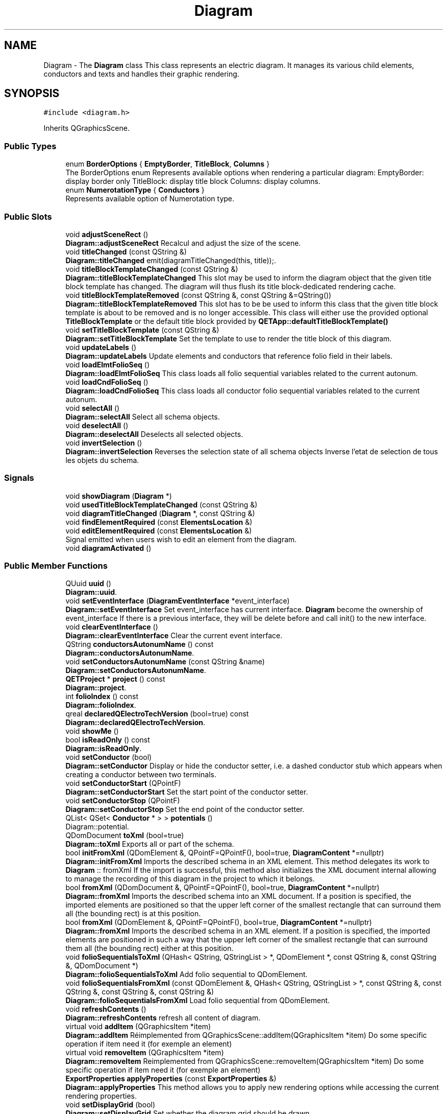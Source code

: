 .TH "Diagram" 3 "Thu Aug 27 2020" "Version 0.8-dev" "QElectroTech" \" -*- nroff -*-
.ad l
.nh
.SH NAME
Diagram \- The \fBDiagram\fP class This class represents an electric diagram\&. It manages its various child elements, conductors and texts and handles their graphic rendering\&.  

.SH SYNOPSIS
.br
.PP
.PP
\fC#include <diagram\&.h>\fP
.PP
Inherits QGraphicsScene\&.
.SS "Public Types"

.in +1c
.ti -1c
.RI "enum \fBBorderOptions\fP { \fBEmptyBorder\fP, \fBTitleBlock\fP, \fBColumns\fP }"
.br
.RI "The BorderOptions enum Represents available options when rendering a particular diagram: EmptyBorder: display border only TitleBlock: display title block Columns: display columns\&. "
.ti -1c
.RI "enum \fBNumerotationType\fP { \fBConductors\fP }"
.br
.RI "Represents available option of Numerotation type\&. "
.in -1c
.SS "Public Slots"

.in +1c
.ti -1c
.RI "void \fBadjustSceneRect\fP ()"
.br
.RI "\fBDiagram::adjustSceneRect\fP Recalcul and adjust the size of the scene\&. "
.ti -1c
.RI "void \fBtitleChanged\fP (const QString &)"
.br
.RI "\fBDiagram::titleChanged\fP emit(diagramTitleChanged(this, title));\&. "
.ti -1c
.RI "void \fBtitleBlockTemplateChanged\fP (const QString &)"
.br
.RI "\fBDiagram::titleBlockTemplateChanged\fP This slot may be used to inform the diagram object that the given title block template has changed\&. The diagram will thus flush its title block-dedicated rendering cache\&. "
.ti -1c
.RI "void \fBtitleBlockTemplateRemoved\fP (const QString &, const QString &=QString())"
.br
.RI "\fBDiagram::titleBlockTemplateRemoved\fP This slot has to be be used to inform this class that the given title block template is about to be removed and is no longer accessible\&. This class will either use the provided optional \fBTitleBlockTemplate\fP or the default title block provided by \fBQETApp::defaultTitleBlockTemplate()\fP "
.ti -1c
.RI "void \fBsetTitleBlockTemplate\fP (const QString &)"
.br
.RI "\fBDiagram::setTitleBlockTemplate\fP Set the template to use to render the title block of this diagram\&. "
.ti -1c
.RI "void \fBupdateLabels\fP ()"
.br
.RI "\fBDiagram::updateLabels\fP Update elements and conductors that reference folio field in their labels\&. "
.ti -1c
.RI "void \fBloadElmtFolioSeq\fP ()"
.br
.RI "\fBDiagram::loadElmtFolioSeq\fP This class loads all folio sequential variables related to the current autonum\&. "
.ti -1c
.RI "void \fBloadCndFolioSeq\fP ()"
.br
.RI "\fBDiagram::loadCndFolioSeq\fP This class loads all conductor folio sequential variables related to the current autonum\&. "
.ti -1c
.RI "void \fBselectAll\fP ()"
.br
.RI "\fBDiagram::selectAll\fP Select all schema objects\&. "
.ti -1c
.RI "void \fBdeselectAll\fP ()"
.br
.RI "\fBDiagram::deselectAll\fP Deselects all selected objects\&. "
.ti -1c
.RI "void \fBinvertSelection\fP ()"
.br
.RI "\fBDiagram::invertSelection\fP Reverses the selection state of all schema objects Inverse l'etat de selection de tous les objets du schema\&. "
.in -1c
.SS "Signals"

.in +1c
.ti -1c
.RI "void \fBshowDiagram\fP (\fBDiagram\fP *)"
.br
.ti -1c
.RI "void \fBusedTitleBlockTemplateChanged\fP (const QString &)"
.br
.ti -1c
.RI "void \fBdiagramTitleChanged\fP (\fBDiagram\fP *, const QString &)"
.br
.ti -1c
.RI "void \fBfindElementRequired\fP (const \fBElementsLocation\fP &)"
.br
.ti -1c
.RI "void \fBeditElementRequired\fP (const \fBElementsLocation\fP &)"
.br
.RI "Signal emitted when users wish to edit an element from the diagram\&. "
.ti -1c
.RI "void \fBdiagramActivated\fP ()"
.br
.in -1c
.SS "Public Member Functions"

.in +1c
.ti -1c
.RI "QUuid \fBuuid\fP ()"
.br
.RI "\fBDiagram::uuid\fP\&. "
.ti -1c
.RI "void \fBsetEventInterface\fP (\fBDiagramEventInterface\fP *event_interface)"
.br
.RI "\fBDiagram::setEventInterface\fP Set event_interface has current interface\&. \fBDiagram\fP become the ownership of event_interface If there is a previous interface, they will be delete before and call init() to the new interface\&. "
.ti -1c
.RI "void \fBclearEventInterface\fP ()"
.br
.RI "\fBDiagram::clearEventInterface\fP Clear the current event interface\&. "
.ti -1c
.RI "QString \fBconductorsAutonumName\fP () const"
.br
.RI "\fBDiagram::conductorsAutonumName\fP\&. "
.ti -1c
.RI "void \fBsetConductorsAutonumName\fP (const QString &name)"
.br
.RI "\fBDiagram::setConductorsAutonumName\fP\&. "
.ti -1c
.RI "\fBQETProject\fP * \fBproject\fP () const"
.br
.RI "\fBDiagram::project\fP\&. "
.ti -1c
.RI "int \fBfolioIndex\fP () const"
.br
.RI "\fBDiagram::folioIndex\fP\&. "
.ti -1c
.RI "qreal \fBdeclaredQElectroTechVersion\fP (bool=true) const"
.br
.RI "\fBDiagram::declaredQElectroTechVersion\fP\&. "
.ti -1c
.RI "void \fBshowMe\fP ()"
.br
.ti -1c
.RI "bool \fBisReadOnly\fP () const"
.br
.RI "\fBDiagram::isReadOnly\fP\&. "
.ti -1c
.RI "void \fBsetConductor\fP (bool)"
.br
.RI "\fBDiagram::setConductor\fP Display or hide the conductor setter, i\&.e\&. a dashed conductor stub which appears when creating a conductor between two terminals\&. "
.ti -1c
.RI "void \fBsetConductorStart\fP (QPointF)"
.br
.RI "\fBDiagram::setConductorStart\fP Set the start point of the conductor setter\&. "
.ti -1c
.RI "void \fBsetConductorStop\fP (QPointF)"
.br
.RI "\fBDiagram::setConductorStop\fP Set the end point of the conductor setter\&. "
.ti -1c
.RI "QList< QSet< \fBConductor\fP * > > \fBpotentials\fP ()"
.br
.RI "Diagram::potential\&. "
.ti -1c
.RI "QDomDocument \fBtoXml\fP (bool=true)"
.br
.RI "\fBDiagram::toXml\fP Exports all or part of the schema\&. "
.ti -1c
.RI "bool \fBinitFromXml\fP (QDomElement &, QPointF=QPointF(), bool=true, \fBDiagramContent\fP *=nullptr)"
.br
.RI "\fBDiagram::initFromXml\fP Imports the described schema in an XML element\&. This method delegates its work to \fBDiagram\fP :: fromXml If the import is successful, this method also initializes the XML document internal allowing to manage the recording of this diagram in the project to which it belongs\&. "
.ti -1c
.RI "bool \fBfromXml\fP (QDomDocument &, QPointF=QPointF(), bool=true, \fBDiagramContent\fP *=nullptr)"
.br
.RI "\fBDiagram::fromXml\fP Imports the described schema into an XML document\&. If a position is specified, the imported elements are positioned so that the upper left corner of the smallest rectangle that can surround them all (the bounding rect) is at this position\&. "
.ti -1c
.RI "bool \fBfromXml\fP (QDomElement &, QPointF=QPointF(), bool=true, \fBDiagramContent\fP *=nullptr)"
.br
.RI "\fBDiagram::fromXml\fP Imports the described schema in an XML element\&. If a position is specified, the imported elements are positioned in such a way that the upper left corner of the smallest rectangle that can surround them all (the bounding rect) either at this position\&. "
.ti -1c
.RI "void \fBfolioSequentialsToXml\fP (QHash< QString, QStringList > *, QDomElement *, const QString &, const QString &, QDomDocument *)"
.br
.RI "\fBDiagram::folioSequentialsToXml\fP Add folio sequential to QDomElement\&. "
.ti -1c
.RI "void \fBfolioSequentialsFromXml\fP (const QDomElement &, QHash< QString, QStringList > *, const QString &, const QString &, const QString &, const QString &)"
.br
.RI "\fBDiagram::folioSequentialsFromXml\fP Load folio sequential from QDomElement\&. "
.ti -1c
.RI "void \fBrefreshContents\fP ()"
.br
.RI "\fBDiagram::refreshContents\fP refresh all content of diagram\&. "
.ti -1c
.RI "virtual void \fBaddItem\fP (QGraphicsItem *item)"
.br
.RI "\fBDiagram::addItem\fP Réimplemented from QGraphicsScene::addItem(QGraphicsItem *item) Do some specific operation if item need it (for exemple an element) "
.ti -1c
.RI "virtual void \fBremoveItem\fP (QGraphicsItem *item)"
.br
.RI "\fBDiagram::removeItem\fP Reimplemented from QGraphicsScene::removeItem(QGraphicsItem *item) Do some specific operation if item need it (for exemple an element) "
.ti -1c
.RI "\fBExportProperties\fP \fBapplyProperties\fP (const \fBExportProperties\fP &)"
.br
.RI "\fBDiagram::applyProperties\fP This method allows you to apply new rendering options while accessing the current rendering properties\&. "
.ti -1c
.RI "void \fBsetDisplayGrid\fP (bool)"
.br
.RI "\fBDiagram::setDisplayGrid\fP Set whether the diagram grid should be drawn\&. "
.ti -1c
.RI "bool \fBdisplayGrid\fP ()"
.br
.RI "\fBDiagram::displayGrid\fP\&. "
.ti -1c
.RI "void \fBsetUseBorder\fP (bool)"
.br
.RI "\fBDiagram::setUseBorder\fP Set whether the diagram border (including rows/colums headers and the title block) should be rendered along with the diagram\&. When set to false, the size of the smallest rectangle containing all items is considered as the diagram size\&. "
.ti -1c
.RI "bool \fBuseBorder\fP ()"
.br
.RI "\fBDiagram::useBorder\fP\&. "
.ti -1c
.RI "void \fBsetBorderOptions\fP (\fBBorderOptions\fP)"
.br
.RI "\fBDiagram::setBorderOptions\fP Set the rendering options for the diagram border (including rows/colums headers and the title block) "
.ti -1c
.RI "\fBBorderOptions\fP \fBborderOptions\fP ()"
.br
.RI "\fBDiagram::borderOptions\fP\&. "
.ti -1c
.RI "\fBDiagramPosition\fP \fBconvertPosition\fP (const QPointF &)"
.br
.RI "\fBDiagram::convertPosition\fP\&. "
.ti -1c
.RI "bool \fBdrawTerminals\fP () const"
.br
.RI "\fBDiagram::drawTerminals\fP\&. "
.ti -1c
.RI "void \fBsetDrawTerminals\fP (bool)"
.br
.RI "\fBDiagram::setDrawTerminals\fP Defines whether or not to display the terminals\&. "
.ti -1c
.RI "bool \fBdrawColoredConductors\fP () const"
.br
.RI "\fBDiagram::drawColoredConductors\fP\&. "
.ti -1c
.RI "void \fBsetDrawColoredConductors\fP (bool)"
.br
.RI "\fBDiagram::setDrawColoredConductors\fP Defines whether or not to respect the colors of the conductors\&. If not, the conductors are all drawn in black\&. "
.ti -1c
.RI "QString \fBtitle\fP () const"
.br
.RI "\fBDiagram::title\fP\&. "
.ti -1c
.RI "bool \fBtoPaintDevice\fP (QPaintDevice &, int=\-1, int=\-1, Qt::AspectRatioMode=Qt::KeepAspectRatio)"
.br
.ti -1c
.RI "QSize \fBimageSize\fP () const"
.br
.RI "\fBDiagram::imageSize\fP Allows you to know the dimensions that the image generated by the toImage() method will have\&. "
.ti -1c
.RI "bool \fBisEmpty\fP () const"
.br
.RI "\fBDiagram::isEmpty\fP An empty schema contains no element, conductor, or text field\&. "
.ti -1c
.RI "QList< \fBElement\fP * > \fBelements\fP () const"
.br
.RI "\fBDiagram::elements\fP\&. "
.ti -1c
.RI "QList< \fBConductor\fP * > \fBconductors\fP () const"
.br
.RI "\fBDiagram::conductors\fP\&. "
.ti -1c
.RI "QSet< \fBConductor\fP * > \fBselectedConductors\fP () const"
.br
.RI "\fBDiagram::selectedConductors\fP\&. "
.ti -1c
.RI "\fBDiagramContent\fP \fBcontent\fP () const"
.br
.RI "\fBDiagram::content\fP\&. "
.ti -1c
.RI "bool \fBcanRotateSelection\fP () const"
.br
.RI "\fBDiagram::canRotateSelection\fP\&. "
.ti -1c
.RI "\fBElementsMover\fP & \fBelementsMover\fP ()"
.br
.RI "\fBDiagram::elementsMover\fP\&. "
.ti -1c
.RI "\fBElementTextsMover\fP & \fBelementTextsMover\fP ()"
.br
.RI "\fBDiagram::elementTextsMover\fP\&. "
.ti -1c
.RI "bool \fBusesElement\fP (const \fBElementsLocation\fP &)"
.br
.RI "\fBDiagram::usesElement\fP Used to find out if an element is used on a schema\&. "
.ti -1c
.RI "bool \fBusesTitleBlockTemplate\fP (const QString &)"
.br
.RI "\fBDiagram::usesTitleBlockTemplate\fP\&. "
.ti -1c
.RI "QUndoStack & \fBundoStack\fP ()"
.br
.RI "\fBDiagram::undoStack\fP\&. "
.ti -1c
.RI "\fBQGIManager\fP & \fBqgiManager\fP ()"
.br
.RI "\fBDiagram::qgiManager\fP\&. "
.ti -1c
.RI "void \fBfreezeElements\fP (bool freeze)"
.br
.RI "\fBDiagram::freezeElements\fP Freeze every existent element label\&. "
.ti -1c
.RI "void \fBunfreezeElements\fP ()"
.br
.RI "\fBDiagram::unfreezeElements\fP Unfreeze every existent element label\&. "
.ti -1c
.RI "void \fBsetFreezeNewElements\fP (bool)"
.br
.RI "\fBDiagram::freezeNewElements\fP Set new element label to be frozen\&. "
.ti -1c
.RI "bool \fBfreezeNewElements\fP ()"
.br
.RI "\fBDiagram::freezeNewElements\fP\&. "
.ti -1c
.RI "void \fBfreezeConductors\fP (bool freeze)"
.br
.RI "\fBDiagram::freezeConductors\fP Freeze every existent conductor label\&. "
.ti -1c
.RI "void \fBsetFreezeNewConductors\fP (bool)"
.br
.RI "Diagram::setfreezeNewConductors Set new conductor label to be frozen\&. "
.ti -1c
.RI "bool \fBfreezeNewConductors\fP ()"
.br
.RI "\fBDiagram::freezeNewConductors\fP\&. "
.ti -1c
.RI "void \fBinsertFolioSeqHash\fP (QHash< QString, QStringList > *hash, const QString &\fBtitle\fP, const QString &seq, \fBNumerotationContext\fP *nc)"
.br
.RI "\fBDiagram::insertFolioSeqHash\fP This class inserts a stringlist containing all sequential variables related to an autonum in a QHash\&. "
.ti -1c
.RI "void \fBloadFolioSeqHash\fP (QHash< QString, QStringList > *hash, const QString &\fBtitle\fP, const QString &seq, \fBNumerotationContext\fP *nc)"
.br
.RI "\fBDiagram::loadFolioSeqHash\fP This class loads all folio sequential variables related to the current autonum\&. "
.ti -1c
.RI "void \fBchangeZValue\fP (\fBQET::DepthOption\fP option)"
.br
.RI "\fBDiagram::changeZValue\fP Change the Z value of the current selected item, according to option\&. "
.in -1c
.SS "Static Public Member Functions"

.in +1c
.ti -1c
.RI "static bool \fBclipboardMayContainDiagram\fP ()"
.br
.RI "\fBDiagram::clipboardMayContainDiagram\fP\&. "
.ti -1c
.RI "static QPointF \fBsnapToGrid\fP (const QPointF &p)"
.br
.RI "\fBDiagram::snapToGrid\fP Return a nearest snap point of p\&. "
.in -1c
.SS "Public Attributes"

.in +1c
.ti -1c
.RI "\fBConductorProperties\fP \fBdefaultConductorProperties\fP"
.br
.RI "Default properties for new conductors\&. "
.ti -1c
.RI "\fBBorderTitleBlock\fP \fBborder_and_titleblock\fP"
.br
.RI "\fBDiagram\fP dimensions and title block\&. "
.ti -1c
.RI "QHash< QString, QStringList > \fBm_elmt_unitfolio_max\fP"
.br
.RI "Hash containing max values for folio sequential autonums in this diagram\&. "
.ti -1c
.RI "QHash< QString, QStringList > \fBm_elmt_tenfolio_max\fP"
.br
.ti -1c
.RI "QHash< QString, QStringList > \fBm_elmt_hundredfolio_max\fP"
.br
.ti -1c
.RI "QHash< QString, QStringList > \fBm_cnd_unitfolio_max\fP"
.br
.RI "Hash containing max values for folio sequential autonums in this diagram\&. "
.ti -1c
.RI "QHash< QString, QStringList > \fBm_cnd_tenfolio_max\fP"
.br
.ti -1c
.RI "QHash< QString, QStringList > \fBm_cnd_hundredfolio_max\fP"
.br
.in -1c
.SS "Static Public Attributes"

.in +1c
.ti -1c
.RI "static int \fBxGrid\fP = 10"
.br
.RI "abscissa grid step size "
.ti -1c
.RI "static int \fByGrid\fP = 10"
.br
.RI "ordinate grid step size "
.ti -1c
.RI "static int \fBxKeyGrid\fP = 10"
.br
.RI "Key grid x step size\&. "
.ti -1c
.RI "static int \fByKeyGrid\fP = 10"
.br
.RI "Key grid y step size\&. "
.ti -1c
.RI "static int \fBxKeyGridFine\fP = 1"
.br
.RI "Key grid fine x step size\&. "
.ti -1c
.RI "static int \fByKeyGridFine\fP = 1"
.br
.RI "Key grid fine y step size\&. "
.ti -1c
.RI "static const qreal \fBmargin\fP = 5\&.0"
.br
.RI "margin around the diagram "
.ti -1c
.RI "static QColor \fBbackground_color\fP = Qt::white"
.br
.RI "background color of diagram "
.in -1c
.SS "Protected Member Functions"

.in +1c
.ti -1c
.RI "void \fBdrawBackground\fP (QPainter *, const QRectF &) override"
.br
.RI "\fBDiagram::drawBackground\fP Draw the background of the diagram, ie the grid\&. "
.ti -1c
.RI "void \fBmouseDoubleClickEvent\fP (QGraphicsSceneMouseEvent *event) override"
.br
.RI "\fBDiagram::mouseDoubleClickEvent\fP This event is managed by diagram event interface if any\&. "
.ti -1c
.RI "void \fBmousePressEvent\fP (QGraphicsSceneMouseEvent *event) override"
.br
.RI "\fBDiagram::mousePressEvent\fP This event is managed by diagram event interface if any\&. "
.ti -1c
.RI "void \fBmouseMoveEvent\fP (QGraphicsSceneMouseEvent *event) override"
.br
.RI "\fBDiagram::mouseMoveEvent\fP This event is managed by diagram event interface if any\&. "
.ti -1c
.RI "void \fBmouseReleaseEvent\fP (QGraphicsSceneMouseEvent *event) override"
.br
.RI "\fBDiagram::mouseReleaseEvent\fP This event is managed by diagram event interface if any\&. "
.ti -1c
.RI "void \fBwheelEvent\fP (QGraphicsSceneWheelEvent *event) override"
.br
.RI "\fBDiagram::wheelEvent\fP This event is managed by diagram event interface if any\&. "
.ti -1c
.RI "void \fBkeyPressEvent\fP (QKeyEvent *event) override"
.br
.RI "\fBDiagram::keyPressEvent\fP This event is managed by diagram event interface if any\&. Else move selected elements\&. "
.ti -1c
.RI "void \fBkeyReleaseEvent\fP (QKeyEvent *) override"
.br
.RI "\fBDiagram::keyReleaseEvent\fP This event is managed by diagram event interface if any\&. Else move selected element\&. "
.in -1c
.SS "Private Member Functions"

.in +1c
.ti -1c
.RI "\fBDiagram\fP (\fBQETProject\fP *\fBproject\fP)"
.br
.RI "\fBDiagram::Diagram\fP Constructor\&. "
.ti -1c
.RI "\fB~Diagram\fP () override"
.br
.RI "\fBDiagram::~Diagram\fP Destructor\&. "
.ti -1c
.RI "\fBDiagram\fP (const \fBDiagram\fP &diagram)"
.br
.in -1c
.SS "Private Attributes"

.in +1c
.ti -1c
.RI "friend \fBDiagramFolioList\fP"
.br
.ti -1c
.RI "friend \fBQETProject\fP"
.br
.ti -1c
.RI "QGraphicsLineItem * \fBconductor_setter_\fP"
.br
.ti -1c
.RI "\fBElementsMover\fP \fBm_elements_mover\fP"
.br
.ti -1c
.RI "\fBElementTextsMover\fP \fBm_element_texts_mover\fP"
.br
.ti -1c
.RI "\fBQGIManager\fP * \fBqgi_manager_\fP"
.br
.ti -1c
.RI "\fBQETProject\fP * \fBm_project\fP"
.br
.ti -1c
.RI "QDomDocument \fBxml_document_\fP"
.br
.ti -1c
.RI "qreal \fBdiagram_qet_version_\fP"
.br
.ti -1c
.RI "bool \fBdraw_grid_\fP"
.br
.ti -1c
.RI "bool \fBuse_border_\fP"
.br
.ti -1c
.RI "bool \fBdraw_terminals_\fP"
.br
.ti -1c
.RI "bool \fBdraw_colored_conductors_\fP"
.br
.ti -1c
.RI "QString \fBm_conductors_autonum_name\fP"
.br
.ti -1c
.RI "\fBDiagramEventInterface\fP * \fBm_event_interface\fP"
.br
.ti -1c
.RI "bool \fBm_freeze_new_elements\fP"
.br
.ti -1c
.RI "bool \fBm_freeze_new_conductors_\fP"
.br
.ti -1c
.RI "QUuid \fBm_uuid\fP = QUuid::createUuid()"
.br
.in -1c
.SH "Detailed Description"
.PP 
The \fBDiagram\fP class This class represents an electric diagram\&. It manages its various child elements, conductors and texts and handles their graphic rendering\&. 
.SH "Member Enumeration Documentation"
.PP 
.SS "enum \fBDiagram::BorderOptions\fP"

.PP
The BorderOptions enum Represents available options when rendering a particular diagram: EmptyBorder: display border only TitleBlock: display title block Columns: display columns\&. 
.PP
\fBEnumerator\fP
.in +1c
.TP
\fB\fIEmptyBorder \fP\fP
.TP
\fB\fITitleBlock \fP\fP
.TP
\fB\fIColumns \fP\fP
.SS "enum \fBDiagram::NumerotationType\fP"

.PP
Represents available option of Numerotation type\&. 
.PP
\fBEnumerator\fP
.in +1c
.TP
\fB\fIConductors \fP\fP
.SH "Constructor & Destructor Documentation"
.PP 
.SS "Diagram::Diagram (\fBQETProject\fP * project)\fC [private]\fP"

.PP
\fBDiagram::Diagram\fP Constructor\&. 
.PP
\fBParameters\fP
.RS 4
\fIproject\fP : The project of this diagram and also parent QObject 
.RE
.PP

.SS "Diagram::~Diagram ()\fC [override]\fP, \fC [private]\fP"

.PP
\fBDiagram::~Diagram\fP Destructor\&. 
.SS "Diagram::Diagram (const \fBDiagram\fP & diagram)\fC [private]\fP"

.SH "Member Function Documentation"
.PP 
.SS "void Diagram::addItem (QGraphicsItem * item)\fC [virtual]\fP"

.PP
\fBDiagram::addItem\fP Réimplemented from QGraphicsScene::addItem(QGraphicsItem *item) Do some specific operation if item need it (for exemple an element) 
.PP
\fBParameters\fP
.RS 4
\fIitem\fP 
.RE
.PP

.SS "void Diagram::adjustSceneRect ()\fC [slot]\fP"

.PP
\fBDiagram::adjustSceneRect\fP Recalcul and adjust the size of the scene\&. 
.SS "\fBExportProperties\fP Diagram::applyProperties (const \fBExportProperties\fP & new_properties)"

.PP
\fBDiagram::applyProperties\fP This method allows you to apply new rendering options while accessing the current rendering properties\&. 
.PP
\fBParameters\fP
.RS 4
\fInew_properties\fP : New rendering options to apply 
.RE
.PP
\fBReturns\fP
.RS 4
rendering options before applying new_properties 
.RE
.PP

.SS "\fBDiagram::BorderOptions\fP Diagram::borderOptions ()\fC [inline]\fP"

.PP
\fBDiagram::borderOptions\fP\&. 
.PP
\fBReturns\fP
.RS 4
The rendering optios for the diagram border 
.RE
.PP
\fBSee also\fP
.RS 4
\fBsetBorderOptions\fP 
.RE
.PP

.SS "bool Diagram::canRotateSelection () const"

.PP
\fBDiagram::canRotateSelection\fP\&. 
.PP
\fBReturns\fP
.RS 4
True if a least one of selected items can be rotated 
.RE
.PP

.SS "void Diagram::changeZValue (\fBQET::DepthOption\fP option)"

.PP
\fBDiagram::changeZValue\fP Change the Z value of the current selected item, according to option\&. 
.PP
\fBParameters\fP
.RS 4
\fIoption\fP 
.RE
.PP

.SS "void Diagram::clearEventInterface ()"

.PP
\fBDiagram::clearEventInterface\fP Clear the current event interface\&. 
.SS "bool Diagram::clipboardMayContainDiagram ()\fC [static]\fP"

.PP
\fBDiagram::clipboardMayContainDiagram\fP\&. 
.PP
\fBReturns\fP
.RS 4
true if the clipboard appears to contain a schema 
.RE
.PP

.SS "QList< \fBConductor\fP * > Diagram::conductors () const"

.PP
\fBDiagram::conductors\fP\&. 
.PP
\fBReturns\fP
.RS 4
the list containing all conductors 
.RE
.PP

.SS "QString Diagram::conductorsAutonumName () const"

.PP
\fBDiagram::conductorsAutonumName\fP\&. 
.PP
\fBReturns\fP
.RS 4
the name of autonum to use\&. 
.RE
.PP

.SS "\fBDiagramContent\fP Diagram::content () const"

.PP
\fBDiagram::content\fP\&. 
.PP
\fBReturns\fP
.RS 4
The content of the diagram\&. The conductors are all seated in conductorsToMove\&. 
.RE
.PP

.SS "\fBDiagramPosition\fP Diagram::convertPosition (const QPointF & pos)"

.PP
\fBDiagram::convertPosition\fP\&. 
.PP
\fBParameters\fP
.RS 4
\fIpos\fP : Cartesian position (ex: 10\&.3, 45\&.2) to transform into position in the grid (ex: B2) 
.RE
.PP
\fBReturns\fP
.RS 4
a position in the grid corresponding to pos 
.RE
.PP

.SS "qreal Diagram::declaredQElectroTechVersion (bool fallback_to_project = \fCtrue\fP) const"

.PP
\fBDiagram::declaredQElectroTechVersion\fP\&. 
.PP
\fBParameters\fP
.RS 4
\fIfallback_to_project\fP : When a diagram does not have a declared version, this method will use the one declared by its parent project only if fallback_to_project is true\&. 
.RE
.PP
\fBReturns\fP
.RS 4
the declared QElectroTech version of this diagram 
.RE
.PP

.SS "void Diagram::deselectAll ()\fC [slot]\fP"

.PP
\fBDiagram::deselectAll\fP Deselects all selected objects\&. 
.SS "void Diagram::diagramActivated ()\fC [signal]\fP"

.SS "void Diagram::diagramTitleChanged (\fBDiagram\fP *, const QString &)\fC [signal]\fP"

.SS "bool Diagram::displayGrid ()\fC [inline]\fP"

.PP
\fBDiagram::displayGrid\fP\&. 
.PP
\fBReturns\fP
.RS 4
draw_grid_ true if the grid is drawn, false otherwise\&. 
.RE
.PP

.SS "void Diagram::drawBackground (QPainter * p, const QRectF & r)\fC [override]\fP, \fC [protected]\fP"

.PP
\fBDiagram::drawBackground\fP Draw the background of the diagram, ie the grid\&. 
.PP
\fBParameters\fP
.RS 4
\fIp\fP : The QPainter to use for drawing 
.br
\fIr\fP : The rectangle of the area to be drawn 
.RE
.PP

.SS "bool Diagram::drawColoredConductors () const\fC [inline]\fP"

.PP
\fBDiagram::drawColoredConductors\fP\&. 
.PP
\fBReturns\fP
.RS 4
true if conductors colors are rendered, false otherwise\&. 
.RE
.PP

.SS "bool Diagram::drawTerminals () const\fC [inline]\fP"

.PP
\fBDiagram::drawTerminals\fP\&. 
.PP
\fBReturns\fP
.RS 4
true if terminals are rendered, false otherwise 
.RE
.PP

.SS "void Diagram::editElementRequired (const \fBElementsLocation\fP &)\fC [signal]\fP"

.PP
Signal emitted when users wish to edit an element from the diagram\&. 
.SS "QList< \fBElement\fP * > Diagram::elements () const"

.PP
\fBDiagram::elements\fP\&. 
.PP
\fBReturns\fP
.RS 4
the list containing all elements 
.RE
.PP

.SS "\fBElementsMover\fP & Diagram::elementsMover ()"

.PP
\fBDiagram::elementsMover\fP\&. 
.PP
\fBReturns\fP
.RS 4

.RE
.PP

.SS "\fBElementTextsMover\fP & Diagram::elementTextsMover ()"

.PP
\fBDiagram::elementTextsMover\fP\&. 
.PP
\fBReturns\fP
.RS 4

.RE
.PP

.SS "void Diagram::findElementRequired (const \fBElementsLocation\fP &)\fC [signal]\fP"
Signal emitted when users wish to locate an element from the diagram within elements collection 
.SS "int Diagram::folioIndex () const"

.PP
\fBDiagram::folioIndex\fP\&. 
.PP
\fBReturns\fP
.RS 4
the folio number of this diagram within its parent project, or -1 if it is has no parent project 
.RE
.PP

.SS "void Diagram::folioSequentialsFromXml (const QDomElement & root, QHash< QString, QStringList > * hash, const QString & folioSeq, const QString & seq, const QString & type, const QString & autonumFolioSeqType)"

.PP
\fBDiagram::folioSequentialsFromXml\fP Load folio sequential from QDomElement\&. 
.PP
\fBParameters\fP
.RS 4
\fIroot\fP containing all folio sequentials 
.br
\fIhash\fP : to be loaded with content 
.br
\fIfolioSeq\fP type 
.br
\fIseq\fP type 
.br
\fItype\fP of sequential 
.br
\fIautonumFolioSeqType\fP 
.RE
.PP

.SS "void Diagram::folioSequentialsToXml (QHash< QString, QStringList > * hash, QDomElement * domElement, const QString & seq_type, const QString & type, QDomDocument * doc)"

.PP
\fBDiagram::folioSequentialsToXml\fP Add folio sequential to QDomElement\&. 
.PP
\fBParameters\fP
.RS 4
\fIhash\fP to retrieve content with content 
.br
\fIdomElement\fP to add attributes 
.br
\fIseq_type\fP type 
.br
\fItype\fP 
.br
\fIdoc\fP 
.RE
.PP

.SS "void Diagram::freezeConductors (bool freeze)"

.PP
\fBDiagram::freezeConductors\fP Freeze every existent conductor label\&. 
.SS "void Diagram::freezeElements (bool freeze)"

.PP
\fBDiagram::freezeElements\fP Freeze every existent element label\&. 
.SS "bool Diagram::freezeNewConductors ()"

.PP
\fBDiagram::freezeNewConductors\fP\&. 
.PP
\fBReturns\fP
.RS 4
current freeze new conductor status \&. 
.RE
.PP

.SS "bool Diagram::freezeNewElements ()"

.PP
\fBDiagram::freezeNewElements\fP\&. 
.PP
\fBReturns\fP
.RS 4
current freeze new element status \&. 
.RE
.PP

.SS "bool Diagram::fromXml (QDomDocument & document, QPointF position = \fCQPointF()\fP, bool consider_informations = \fCtrue\fP, \fBDiagramContent\fP * content_ptr = \fCnullptr\fP)"

.PP
\fBDiagram::fromXml\fP Imports the described schema into an XML document\&. If a position is specified, the imported elements are positioned so that the upper left corner of the smallest rectangle that can surround them all (the bounding rect) is at this position\&. 
.PP
\fBParameters\fP
.RS 4
\fIdocument\fP : The XML document to analyze 
.br
\fIposition\fP : The position of the diagram matters 
.br
\fIconsider_informations\fP : If true, additional information (author, title, \&.\&.\&.) will be taken into account 
.br
\fIcontent_ptr\fP : if this pointer to a \fBDiagramContent\fP is different from 0, it will be filled with the content added to the schema by the fromXml 
.RE
.PP
\fBReturns\fP
.RS 4
true if the import was successful, false otherwise 
.RE
.PP

.SS "bool Diagram::fromXml (QDomElement & document, QPointF position = \fCQPointF()\fP, bool consider_informations = \fCtrue\fP, \fBDiagramContent\fP * content_ptr = \fCnullptr\fP)"

.PP
\fBDiagram::fromXml\fP Imports the described schema in an XML element\&. If a position is specified, the imported elements are positioned in such a way that the upper left corner of the smallest rectangle that can surround them all (the bounding rect) either at this position\&. 
.PP
\fBParameters\fP
.RS 4
\fIdocument\fP : The XML document to analyze 
.br
\fIposition\fP : The position of the diagram matters 
.br
\fIconsider_informations\fP : If true, additional information (author, title, \&.\&.\&.) will be taken into account 
.br
\fIcontent_ptr\fP : if this pointer to a \fBDiagramContent\fP is different from 0, it will be filled with the content added to the schema by the fromXml 
.RE
.PP
\fBReturns\fP
.RS 4
true if the import was successful, false otherwise 
.RE
.PP

.SS "QSize Diagram::imageSize () const"

.PP
\fBDiagram::imageSize\fP Allows you to know the dimensions that the image generated by the toImage() method will have\&. 
.PP
\fBReturns\fP
.RS 4
The size of the image generated by toImage() 
.RE
.PP

.SS "bool Diagram::initFromXml (QDomElement & document, QPointF position = \fCQPointF()\fP, bool consider_informations = \fCtrue\fP, \fBDiagramContent\fP * content_ptr = \fCnullptr\fP)"

.PP
\fBDiagram::initFromXml\fP Imports the described schema in an XML element\&. This method delegates its work to \fBDiagram\fP :: fromXml If the import is successful, this method also initializes the XML document internal allowing to manage the recording of this diagram in the project to which it belongs\&. 
.PP
\fBSee also\fP
.RS 4
\fBDiagram::fromXml\fP 
.RE
.PP
\fBParameters\fP
.RS 4
\fIdocument\fP : The XML document to analyze 
.br
\fIposition\fP : The position of the diagram matters 
.br
\fIconsider_informations\fP : If true, additional information (author, title, \&.\&.\&.) will be taken into account 
.br
\fIcontent_ptr\fP : if this pointer to a \fBDiagramContent\fP is different from 0, it will be filled with the content added to the schema by the fromXml 
.RE
.PP
\fBReturns\fP
.RS 4
true if the import was successful, false otherwise 
.RE
.PP

.SS "void Diagram::insertFolioSeqHash (QHash< QString, QStringList > * hash, const QString & title, const QString & type, \fBNumerotationContext\fP * nc)"

.PP
\fBDiagram::insertFolioSeqHash\fP This class inserts a stringlist containing all sequential variables related to an autonum in a QHash\&. 
.PP
\fBParameters\fP
.RS 4
\fIhash\fP : to be accessed 
.br
\fItitle\fP : autonum title 
.br
\fItype\fP : to be treated 
.br
\fInc\fP : Context to be manipulated 
.RE
.PP

.SS "void Diagram::invertSelection ()\fC [slot]\fP"

.PP
\fBDiagram::invertSelection\fP Reverses the selection state of all schema objects Inverse l'etat de selection de tous les objets du schema\&. 
.SS "bool Diagram::isEmpty () const"

.PP
\fBDiagram::isEmpty\fP An empty schema contains no element, conductor, or text field\&. 
.PP
\fBReturns\fP
.RS 4
true if the schema is considered empty, false otherwise\&. 
.RE
.PP

.SS "bool Diagram::isReadOnly () const"

.PP
\fBDiagram::isReadOnly\fP\&. 
.PP
\fBReturns\fP
.RS 4
true if this diagram is read only\&. This method is same has call \fBDiagram::project()\fP -> \fBisReadOnly()\fP 
.RE
.PP

.SS "void Diagram::keyPressEvent (QKeyEvent * event)\fC [override]\fP, \fC [protected]\fP"

.PP
\fBDiagram::keyPressEvent\fP This event is managed by diagram event interface if any\&. Else move selected elements\&. 
.PP
\fBParameters\fP
.RS 4
\fIevent\fP 
.RE
.PP

.SS "void Diagram::keyReleaseEvent (QKeyEvent * e)\fC [override]\fP, \fC [protected]\fP"

.PP
\fBDiagram::keyReleaseEvent\fP This event is managed by diagram event interface if any\&. Else move selected element\&. 
.PP
\fBParameters\fP
.RS 4
\fIe\fP 
.RE
.PP

.SS "void Diagram::loadCndFolioSeq ()\fC [slot]\fP"

.PP
\fBDiagram::loadCndFolioSeq\fP This class loads all conductor folio sequential variables related to the current autonum\&. 
.SS "void Diagram::loadElmtFolioSeq ()\fC [slot]\fP"

.PP
\fBDiagram::loadElmtFolioSeq\fP This class loads all folio sequential variables related to the current autonum\&. 
.SS "void Diagram::loadFolioSeqHash (QHash< QString, QStringList > * hash, const QString & title, const QString & type, \fBNumerotationContext\fP * nc)"

.PP
\fBDiagram::loadFolioSeqHash\fP This class loads all folio sequential variables related to the current autonum\&. 
.PP
\fBParameters\fP
.RS 4
\fIhash\fP : to be accessed 
.br
\fItitle\fP : autonum title 
.br
\fItype\fP : to be treated 
.br
\fInc\fP : Context to be manipulated 
.RE
.PP

.SS "void Diagram::mouseDoubleClickEvent (QGraphicsSceneMouseEvent * event)\fC [override]\fP, \fC [protected]\fP"

.PP
\fBDiagram::mouseDoubleClickEvent\fP This event is managed by diagram event interface if any\&. 
.PP
\fBParameters\fP
.RS 4
\fIevent\fP : 
.RE
.PP

.SS "void Diagram::mouseMoveEvent (QGraphicsSceneMouseEvent * event)\fC [override]\fP, \fC [protected]\fP"

.PP
\fBDiagram::mouseMoveEvent\fP This event is managed by diagram event interface if any\&. 
.PP
\fBParameters\fP
.RS 4
\fIevent\fP 
.RE
.PP

.SS "void Diagram::mousePressEvent (QGraphicsSceneMouseEvent * event)\fC [override]\fP, \fC [protected]\fP"

.PP
\fBDiagram::mousePressEvent\fP This event is managed by diagram event interface if any\&. 
.PP
\fBParameters\fP
.RS 4
\fIevent\fP 
.RE
.PP

.SS "void Diagram::mouseReleaseEvent (QGraphicsSceneMouseEvent * event)\fC [override]\fP, \fC [protected]\fP"

.PP
\fBDiagram::mouseReleaseEvent\fP This event is managed by diagram event interface if any\&. 
.PP
\fBParameters\fP
.RS 4
\fIevent\fP 
.RE
.PP

.SS "QList< QSet< \fBConductor\fP * > > Diagram::potentials ()"

.PP
Diagram::potential\&. 
.PP
\fBReturns\fP
.RS 4
all potential in the diagram each potential are in the QList and each conductors of one potential are in the QSet 
.RE
.PP

.SS "\fBQETProject\fP * Diagram::project () const"

.PP
\fBDiagram::project\fP\&. 
.PP
\fBReturns\fP
.RS 4
the project to which this schema belongs or 0 if it is an independent schema\&. 
.RE
.PP

.SS "\fBQGIManager\fP & Diagram::qgiManager ()\fC [inline]\fP"

.PP
\fBDiagram::qgiManager\fP\&. 
.PP
\fBReturns\fP
.RS 4
the diagram graphics item manager 
.RE
.PP

.SS "void Diagram::refreshContents ()"

.PP
\fBDiagram::refreshContents\fP refresh all content of diagram\&. 
.IP "\(bu" 2
refresh conductor text\&.
.IP "\(bu" 2
linking the elements waiting to be linked
.IP "\(bu" 2
Refresh the connection of the dynamic element text item (use for text with source of text label) 
.PP

.SS "void Diagram::removeItem (QGraphicsItem * item)\fC [virtual]\fP"

.PP
\fBDiagram::removeItem\fP Reimplemented from QGraphicsScene::removeItem(QGraphicsItem *item) Do some specific operation if item need it (for exemple an element) 
.PP
\fBParameters\fP
.RS 4
\fIitem\fP 
.RE
.PP

.SS "void Diagram::selectAll ()\fC [slot]\fP"

.PP
\fBDiagram::selectAll\fP Select all schema objects\&. 
.SS "QSet< \fBConductor\fP * > Diagram::selectedConductors () const"

.PP
\fBDiagram::selectedConductors\fP\&. 
.PP
\fBReturns\fP
.RS 4
the list of conductors selected on the diagram 
.RE
.PP

.SS "void Diagram::setBorderOptions (\fBDiagram::BorderOptions\fP bo)\fC [inline]\fP"

.PP
\fBDiagram::setBorderOptions\fP Set the rendering options for the diagram border (including rows/colums headers and the title block) 
.PP
\fBParameters\fP
.RS 4
\fIbo\fP Enabled options ORed together 
.RE
.PP
\fBSee also\fP
.RS 4
\fBBorderOptions\fP 
.RE
.PP

.SS "void Diagram::setConductor (bool adding)\fC [inline]\fP"

.PP
\fBDiagram::setConductor\fP Display or hide the conductor setter, i\&.e\&. a dashed conductor stub which appears when creating a conductor between two terminals\&. 
.PP
\fBParameters\fP
.RS 4
\fIadding\fP true add conductor ,false remove conductor 
.RE
.PP

.SS "void Diagram::setConductorsAutonumName (const QString & name)"

.PP
\fBDiagram::setConductorsAutonumName\fP\&. 
.PP
\fBParameters\fP
.RS 4
\fIname\fP : name of autonum to use\&. 
.RE
.PP

.SS "void Diagram::setConductorStart (QPointF start)\fC [inline]\fP"

.PP
\fBDiagram::setConductorStart\fP Set the start point of the conductor setter\&. 
.PP
\fBParameters\fP
.RS 4
\fIstart\fP the point (in scene coordinates) which the newly created conductor should start from\&. 
.RE
.PP

.SS "void Diagram::setConductorStop (QPointF end)\fC [inline]\fP"

.PP
\fBDiagram::setConductorStop\fP Set the end point of the conductor setter\&. 
.PP
\fBParameters\fP
.RS 4
\fIend\fP the point (in scene coordinates) upon to which the newly created conductor should be drawn\&. 
.RE
.PP

.SS "void Diagram::setDisplayGrid (bool dg)\fC [inline]\fP"

.PP
\fBDiagram::setDisplayGrid\fP Set whether the diagram grid should be drawn\&. 
.PP
\fBParameters\fP
.RS 4
\fIdg\fP true to render the grid, false otherwise\&. 
.RE
.PP

.SS "void Diagram::setDrawColoredConductors (bool dcc)"

.PP
\fBDiagram::setDrawColoredConductors\fP Defines whether or not to respect the colors of the conductors\&. If not, the conductors are all drawn in black\&. 
.PP
\fBParameters\fP
.RS 4
\fIdcc\fP true to respect the colors, false otherwise 
.RE
.PP

.SS "void Diagram::setDrawTerminals (bool dt)"

.PP
\fBDiagram::setDrawTerminals\fP Defines whether or not to display the terminals\&. 
.PP
\fBParameters\fP
.RS 4
\fIdt\fP : true to display the bounds, false otherwise 
.RE
.PP

.SS "void Diagram::setEventInterface (\fBDiagramEventInterface\fP * event_interface)"

.PP
\fBDiagram::setEventInterface\fP Set event_interface has current interface\&. \fBDiagram\fP become the ownership of event_interface If there is a previous interface, they will be delete before and call init() to the new interface\&. 
.PP
\fBParameters\fP
.RS 4
\fIevent_interface\fP 
.RE
.PP

.SS "void Diagram::setFreezeNewConductors (bool b)"

.PP
Diagram::setfreezeNewConductors Set new conductor label to be frozen\&. 
.SS "void Diagram::setFreezeNewElements (bool b)"

.PP
\fBDiagram::freezeNewElements\fP Set new element label to be frozen\&. 
.SS "void Diagram::setTitleBlockTemplate (const QString & template_name)\fC [slot]\fP"

.PP
\fBDiagram::setTitleBlockTemplate\fP Set the template to use to render the title block of this diagram\&. 
.PP
\fBParameters\fP
.RS 4
\fItemplate_name\fP Name of the title block template\&. 
.RE
.PP

.SS "void Diagram::setUseBorder (bool ub)\fC [inline]\fP"

.PP
\fBDiagram::setUseBorder\fP Set whether the diagram border (including rows/colums headers and the title block) should be rendered along with the diagram\&. When set to false, the size of the smallest rectangle containing all items is considered as the diagram size\&. 
.PP
\fBParameters\fP
.RS 4
\fIub\fP true to take the border into account, false otherwise 
.RE
.PP

.SS "void Diagram::showDiagram (\fBDiagram\fP *)\fC [signal]\fP"

.SS "void Diagram::showMe ()\fC [inline]\fP"

.SS "QPointF Diagram::snapToGrid (const QPointF & p)\fC [static]\fP"

.PP
\fBDiagram::snapToGrid\fP Return a nearest snap point of p\&. 
.PP
\fBParameters\fP
.RS 4
\fIp\fP point to find the nearest snaped point 
.RE
.PP
\fBReturns\fP
.RS 4
.RE
.PP

.SS "QString Diagram::title () const"

.PP
\fBDiagram::title\fP\&. 
.PP
\fBReturns\fP
.RS 4
title of the titleblock 
.RE
.PP

.SS "void Diagram::titleBlockTemplateChanged (const QString & template_name)\fC [slot]\fP"

.PP
\fBDiagram::titleBlockTemplateChanged\fP This slot may be used to inform the diagram object that the given title block template has changed\&. The diagram will thus flush its title block-dedicated rendering cache\&. 
.PP
\fBParameters\fP
.RS 4
\fItemplate_name\fP Name of the title block template that has changed 
.RE
.PP

.SS "void Diagram::titleBlockTemplateRemoved (const QString & template_name, const QString & new_template = \fCQString()\fP)\fC [slot]\fP"

.PP
\fBDiagram::titleBlockTemplateRemoved\fP This slot has to be be used to inform this class that the given title block template is about to be removed and is no longer accessible\&. This class will either use the provided optional \fBTitleBlockTemplate\fP or the default title block provided by \fBQETApp::defaultTitleBlockTemplate()\fP 
.PP
\fBParameters\fP
.RS 4
\fItemplate_name\fP Name of the title block template that has changed 
.br
\fInew_template\fP (Optional) Name of the title block template to use instead 
.RE
.PP

.SS "void Diagram::titleChanged (const QString & title)\fC [slot]\fP"

.PP
\fBDiagram::titleChanged\fP emit(diagramTitleChanged(this, title));\&. 
.PP
\fBParameters\fP
.RS 4
\fItitle\fP 
.RE
.PP

.SS "bool Diagram::toPaintDevice (QPaintDevice & pix, int width = \fC\-1\fP, int height = \fC\-1\fP, Qt::AspectRatioMode aspectRatioMode = \fCQt::KeepAspectRatio\fP)"
Exporte le schema vers une image 
.PP
\fBReturns\fP
.RS 4
Une QImage representant le schema 
.RE
.PP

.SS "QDomDocument Diagram::toXml (bool whole_content = \fCtrue\fP)"

.PP
\fBDiagram::toXml\fP Exports all or part of the schema\&. 
.PP
\fBParameters\fP
.RS 4
\fIwhole_content\fP : Boolean (to true by default) indicating if the generated XML must represent the entire schema or only the selected content 
.RE
.PP
\fBReturns\fP
.RS 4
An XML Document (QDomDocument) 
.RE
.PP

.SS "QUndoStack & Diagram::undoStack ()\fC [inline]\fP"

.PP
\fBDiagram::undoStack\fP\&. 
.PP
\fBReturns\fP
.RS 4
the diagram undo stack 
.RE
.PP

.SS "void Diagram::unfreezeElements ()"

.PP
\fBDiagram::unfreezeElements\fP Unfreeze every existent element label\&. 
.SS "void Diagram::updateLabels ()\fC [slot]\fP"

.PP
\fBDiagram::updateLabels\fP Update elements and conductors that reference folio field in their labels\&. 
.SS "bool Diagram::useBorder ()\fC [inline]\fP"

.PP
\fBDiagram::useBorder\fP\&. 
.PP
\fBReturns\fP
.RS 4
use_border_ true if the border is rendered and take into account, false otherwise\&. 
.RE
.PP

.SS "void Diagram::usedTitleBlockTemplateChanged (const QString &)\fC [signal]\fP"

.SS "bool Diagram::usesElement (const \fBElementsLocation\fP & location)"

.PP
\fBDiagram::usesElement\fP Used to find out if an element is used on a schema\&. 
.PP
\fBParameters\fP
.RS 4
\fIlocation\fP : Location of an element 
.RE
.PP
\fBReturns\fP
.RS 4
true if the location element is used on this schema, false otherwise 
.RE
.PP

.SS "bool Diagram::usesTitleBlockTemplate (const QString & name)"

.PP
\fBDiagram::usesTitleBlockTemplate\fP\&. 
.PP
\fBParameters\fP
.RS 4
\fIname\fP : a title block template name 
.RE
.PP
\fBReturns\fP
.RS 4
true if the provided template is used by this diagram, false otherwise\&. 
.RE
.PP

.SS "QUuid Diagram::uuid ()"

.PP
\fBDiagram::uuid\fP\&. 
.PP
\fBReturns\fP
.RS 4
the uuid of this diagram 
.RE
.PP

.SS "void Diagram::wheelEvent (QGraphicsSceneWheelEvent * event)\fC [override]\fP, \fC [protected]\fP"

.PP
\fBDiagram::wheelEvent\fP This event is managed by diagram event interface if any\&. 
.PP
\fBParameters\fP
.RS 4
\fIevent\fP 
.RE
.PP

.SH "Member Data Documentation"
.PP 
.SS "QColor Diagram::background_color = Qt::white\fC [static]\fP"

.PP
background color of diagram \fBDiagram::background_color\fP static variable to keep track of present background color of the diagram\&. 
.SS "\fBBorderTitleBlock\fP Diagram::border_and_titleblock"

.PP
\fBDiagram\fP dimensions and title block\&. 
.SS "QGraphicsLineItem* Diagram::conductor_setter_\fC [private]\fP"

.SS "\fBConductorProperties\fP Diagram::defaultConductorProperties"

.PP
Default properties for new conductors\&. 
.SS "qreal Diagram::diagram_qet_version_\fC [private]\fP"

.SS "friend Diagram::DiagramFolioList\fC [private]\fP"

.SS "bool Diagram::draw_colored_conductors_\fC [private]\fP"

.SS "bool Diagram::draw_grid_\fC [private]\fP"

.SS "bool Diagram::draw_terminals_\fC [private]\fP"

.SS "QHash<QString, QStringList> Diagram::m_cnd_hundredfolio_max"

.SS "QHash<QString, QStringList> Diagram::m_cnd_tenfolio_max"

.SS "QHash<QString, QStringList> Diagram::m_cnd_unitfolio_max"

.PP
Hash containing max values for folio sequential autonums in this diagram\&. 
.SS "QString Diagram::m_conductors_autonum_name\fC [private]\fP"

.SS "\fBElementTextsMover\fP Diagram::m_element_texts_mover\fC [private]\fP"

.SS "\fBElementsMover\fP Diagram::m_elements_mover\fC [private]\fP"

.SS "QHash<QString, QStringList> Diagram::m_elmt_hundredfolio_max"

.SS "QHash<QString, QStringList> Diagram::m_elmt_tenfolio_max"

.SS "QHash<QString, QStringList> Diagram::m_elmt_unitfolio_max"

.PP
Hash containing max values for folio sequential autonums in this diagram\&. 
.SS "\fBDiagramEventInterface\fP* Diagram::m_event_interface\fC [private]\fP"

.SS "bool Diagram::m_freeze_new_conductors_\fC [private]\fP"

.SS "bool Diagram::m_freeze_new_elements\fC [private]\fP"

.SS "\fBQETProject\fP* Diagram::m_project\fC [private]\fP"

.SS "QUuid Diagram::m_uuid = QUuid::createUuid()\fC [private]\fP"

.SS "const qreal Diagram::margin = 5\&.0\fC [static]\fP"

.PP
margin around the diagram 
.SS "friend Diagram::QETProject\fC [private]\fP"

.SS "\fBQGIManager\fP* Diagram::qgi_manager_\fC [private]\fP"

.SS "bool Diagram::use_border_\fC [private]\fP"

.SS "int Diagram::xGrid = 10\fC [static]\fP"

.PP
abscissa grid step size 
.SS "int Diagram::xKeyGrid = 10\fC [static]\fP"

.PP
Key grid x step size\&. 
.SS "int Diagram::xKeyGridFine = 1\fC [static]\fP"

.PP
Key grid fine x step size\&. 
.SS "QDomDocument Diagram::xml_document_\fC [private]\fP"

.SS "int Diagram::yGrid = 10\fC [static]\fP"

.PP
ordinate grid step size 
.SS "int Diagram::yKeyGrid = 10\fC [static]\fP"

.PP
Key grid y step size\&. 
.SS "int Diagram::yKeyGridFine = 1\fC [static]\fP"

.PP
Key grid fine y step size\&. 

.SH "Author"
.PP 
Generated automatically by Doxygen for QElectroTech from the source code\&.
